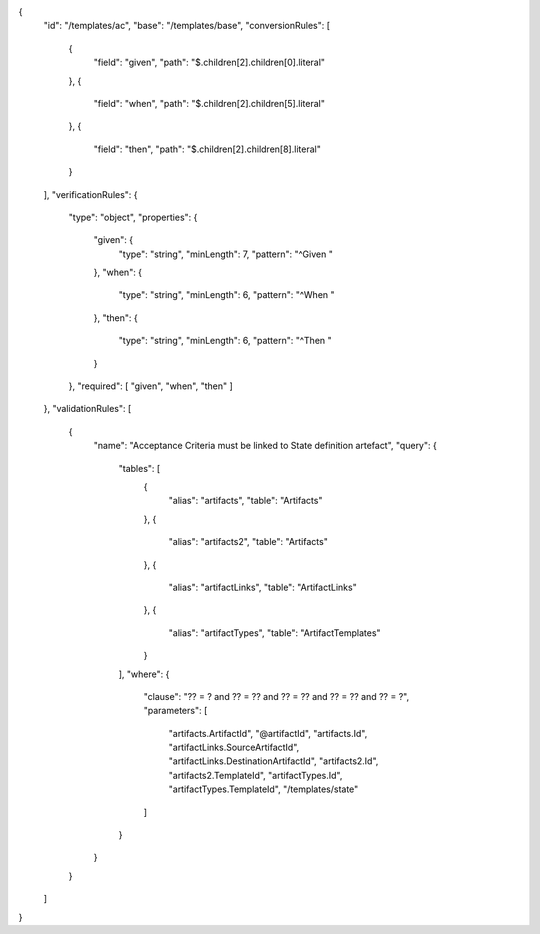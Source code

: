 {
  "id": "/templates/ac",
  "base": "/templates/base",
  "conversionRules": [
    {
      "field": "given",
      "path": "$.children[2].children[0].literal"
    },
    {
      "field": "when",
      "path": "$.children[2].children[5].literal"
    },
    {
      "field": "then",
      "path": "$.children[2].children[8].literal"
    }
  ],
  "verificationRules": {
    "type": "object",
    "properties": {
      "given": {
        "type": "string",
        "minLength": 7,
        "pattern":  "^Given "
      },
      "when": {
        "type": "string",
        "minLength": 6,
        "pattern": "^When "
      },
      "then": {
        "type": "string",
        "minLength": 6,
        "pattern": "^Then "
      }
    },
    "required": [ "given", "when", "then" ]
  },
  "validationRules": [
    {
      "name": "Acceptance Criteria must be linked to State definition artefact",
      "query": {
        "tables": [
          {
            "alias": "artifacts",
            "table": "Artifacts"
          },
          {
            "alias": "artifacts2",
            "table": "Artifacts"
          },
          {
            "alias": "artifactLinks",
            "table": "ArtifactLinks"
          },
          {
            "alias": "artifactTypes",
            "table": "ArtifactTemplates"
          }
        ],
        "where": {
          "clause": "?? = ? and ?? = ?? and ?? = ?? and ?? = ?? and ?? = ?",
          "parameters": [
            "artifacts.ArtifactId",
            "@artifactId",
            "artifacts.Id",
            "artifactLinks.SourceArtifactId",
            "artifactLinks.DestinationArtifactId",
            "artifacts2.Id",
            "artifacts2.TemplateId",
            "artifactTypes.Id",
            "artifactTypes.TemplateId",
            "/templates/state"
          ]
        }
      }
    }
  ]
}
